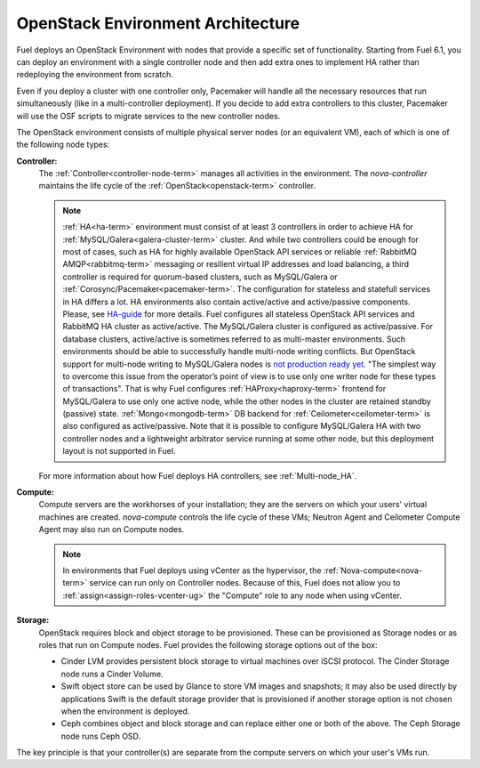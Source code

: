 .. raw:: pdf

   PageBreak



.. _nodes-roles-arch:

OpenStack Environment Architecture
==================================

.. contents :local:

Fuel deploys an OpenStack Environment with nodes that provide a
specific set of functionality. Starting from Fuel 6.1, you can deploy
an environment with a single controller node and then add extra
ones to implement HA rather than redeploying the environment from
scratch.

Even if you deploy a cluster with one controller only, Pacemaker will
handle all the necessary resources that run simultaneously (like in a
multi-controller deployment). If you decide to add extra controllers
to this cluster, Pacemaker will use the OSF scripts to
migrate services to the new controller nodes.

The OpenStack environment consists of multiple physical server nodes
(or an equivalent VM),
each of which is one of the following node types:

**Controller:**
  The :ref:`Controller<controller-node-term>` manages all activities in the environment.
  The `nova-controller` maintains the life cycle of the :ref:`OpenStack<openstack-term>` controller.

  .. note:: :ref:`HA<ha-term>` environment must consist of at least 3 controllers in order
    to achieve HA for :ref:`MySQL/Galera<galera-cluster-term>` cluster.
    And while two controllers could be enough for most of cases,
    such as HA for highly available OpenStack API services or reliable
    :ref:`RabbitMQ AMQP<rabbitmq-term>` messaging or resilient virtual
    IP addresses and load balancing, a third controller is required for
    quorum-based clusters, such as MySQL/Galera or :ref:`Corosync/Pacemaker<pacemaker-term>`.
    The configuration for stateless and statefull services in HA differs
    a lot. HA environments also contain active/active and active/passive
    components. Please, see
    `HA-guide <http://docs.openstack.org/high-availability-guide/content/ch-intro.html>`_
    for more details.
    Fuel configures all stateless OpenStack API services and RabbitMQ
    HA cluster as active/active. The MySQL/Galera cluster is configured
    as active/passive. For database clusters, active/active is sometimes referred
    to as multi-master environments. Such environments should be able to successfully
    handle multi-node writing conflicts. But OpenStack support for
    multi-node writing to MySQL/Galera nodes is
    `not production ready yet <http://lists.openstack.org/pipermail/openstack-operators/2014-September/005166.html>`_.
    "The simplest way to overcome this issue from the operator’s point of view is
    to use only one writer node for these types of transactions". That is why Fuel
    configures :ref:`HAProxy<haproxy-term>` frontend for MySQL/Galera to use only
    one active node, while the other nodes in the cluster are retained standby (passive) state.
    :ref:`Mongo<mongodb-term>` DB backend for :ref:`Ceilometer<ceilometer-term>`
    is also configured as active/passive.
    Note that it is possible to configure MySQL/Galera HA with
    two controller nodes and a lightweight arbitrator service running at
    some other node, but this deployment layout is not supported in Fuel.

  For more information about how Fuel deploys HA controllers,
  see :ref:`Multi-node_HA`.

**Compute:**
  Compute servers are the workhorses of your installation;
  they are the servers on which your users' virtual machines are created.
  `nova-compute` controls the life cycle of these VMs;
  Neutron Agent and Ceilometer Compute Agent may also run on Compute nodes.

  .. note::  In environments that Fuel deploys
     using vCenter as the hypervisor,
     the  :ref:`Nova-compute<nova-term>` service
     can run only on Controller nodes.
     Because of this, Fuel does not allow you
     to :ref:`assign<assign-roles-vcenter-ug>`
     the "Compute" role to any node
     when using vCenter.

**Storage:**
  OpenStack requires block and object storage to be provisioned.
  These can be provisioned as Storage nodes
  or as roles that run on Compute nodes.
  Fuel provides the following storage options out of the box:

  * Cinder LVM provides persistent block storage to virtual machines
    over iSCSI protocol.  The Cinder Storage node runs a Cinder Volume.

  * Swift object store can be used by Glance to store VM images and snapshots;
    it may also be used directly by applications
    Swift is the default storage provider that is provisioned
    if another storage option is not chosen when the environment is deployed.

  * Ceph combines object and block storage and can replace either one or
    both of the above.
    The Ceph Storage node runs Ceph OSD.

The key principle is that your controller(s) are separate from
the compute servers on which your user's VMs run.
